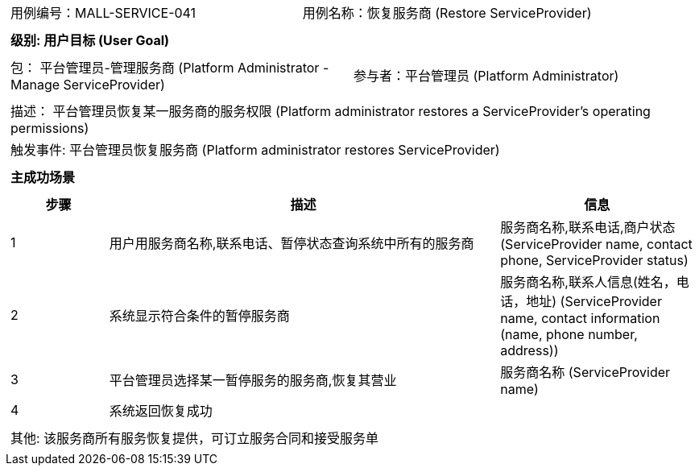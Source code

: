 [cols="1a"]
|===

|
[frame="none"]
[cols="1,1"]
!===
! 用例编号：MALL-SERVICE-041
! 用例名称：恢复服务商 (Restore ServiceProvider)
!===

|
[frame="none"]
[cols="1", options="header"]
!===
! 级别: 用户目标 (User Goal)
!===

|
[frame="none"]
[cols="2"]
!===
! 包： 平台管理员-管理服务商 (Platform Administrator - Manage ServiceProvider)
! 参与者：平台管理员 (Platform Administrator)
!===

|
[frame="none"]
[cols="1"]
!===
! 描述： 平台管理员恢复某一服务商的服务权限 (Platform administrator restores a ServiceProvider's operating permissions)
! 触发事件: 平台管理员恢复服务商 (Platform administrator restores ServiceProvider)
!===


|
[frame="none"]
[cols="1", options="header"]
!===
! 主成功场景
!===

|
[frame="none"]
[cols="1,4,2", options="header"]
!===
! 步骤 ! 描述 ! 信息

! 1
! 用户用服务商名称,联系电话、暂停状态查询系统中所有的服务商
! 服务商名称,联系电话,商户状态 (ServiceProvider name, contact phone, ServiceProvider status)

! 2
! 系统显示符合条件的暂停服务商
! 服务商名称,联系人信息(姓名，电话，地址) (ServiceProvider name, contact information (name, phone number, address))

! 3
! 平台管理员选择某一暂停服务的服务商,恢复其营业
! 服务商名称 (ServiceProvider name)

! 4
! 系统返回恢复成功
!

!===

|
[frame="none"]
[cols="1"]
!===
! 其他: 该服务商所有服务恢复提供，可订立服务合同和接受服务单
!===
|===
